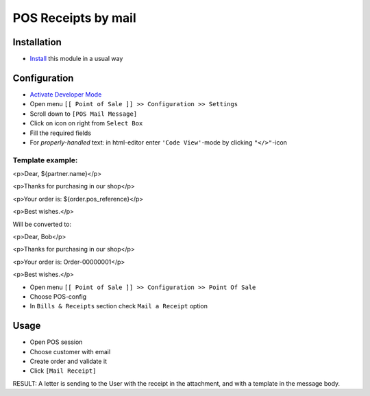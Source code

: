 ======================
 POS Receipts by mail
======================

Installation
============

* `Install <https://odoo-development.readthedocs.io/en/latest/odoo/usage/install-module.html>`__ this module in a usual way

Configuration
=============

* `Activate Developer Mode <https://odoo-development.readthedocs.io/en/latest/odoo/usage/debug-mode.html>`__
* Open menu ``[[ Point of Sale ]] >> Configuration >> Settings``
* Scroll down to ``[POS Mail Message]``
* Click on icon on right from ``Select Box``
* Fill the required fields
* For `properly-handled` text: in html-editor enter ``'Code View'``-mode by clicking ``"</>"``-icon

Template example:
-----------------

<p>Dear, ${partner.name}</p>

<p>Thanks for purchasing in our shop</p>

<p>Your order is: ${order.pos_reference}</p>

<p>Best wishes.</p>

Will be converted to:

<p>Dear, Bob</p>

<p>Thanks for purchasing in our shop</p>

<p>Your order is: Order-00000001</p>

<p>Best wishes.</p>

* Open menu ``[[ Point of Sale ]] >> Configuration >> Point Of Sale``
* Choose POS-config
* In ``Bills & Receipts`` section check ``Mail a Receipt`` option

Usage
=====

* Open POS session
* Choose customer with email
* Create order and validate it
* Click ``[Mail Receipt]``
RESULT: A letter is sending to the User with the receipt in the attachment, and with a template in the message body.